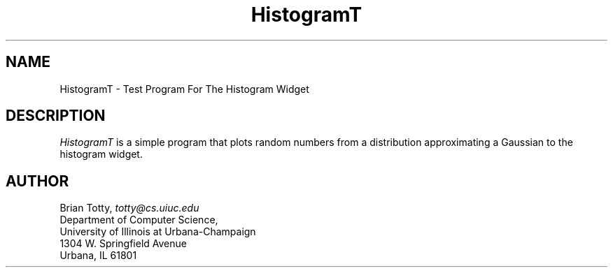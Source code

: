 '\" t
.TH "HistogramT" "1" "19 May 1992" "Version 3.0" "Free Widget Foundation"
.SH NAME
HistogramT \- Test Program For The Histogram Widget
.SH DESCRIPTION
.PP
.I HistogramT
is a simple program that plots random numbers from a distribution
approximating a Gaussian to the histogram widget.
.SH AUTHOR
.sp
.nf
Brian Totty, \fItotty@cs.uiuc.edu\fR
Department of Computer Science,
University of Illinois at Urbana-Champaign
1304 W. Springfield Avenue
Urbana, IL 61801
.fi
